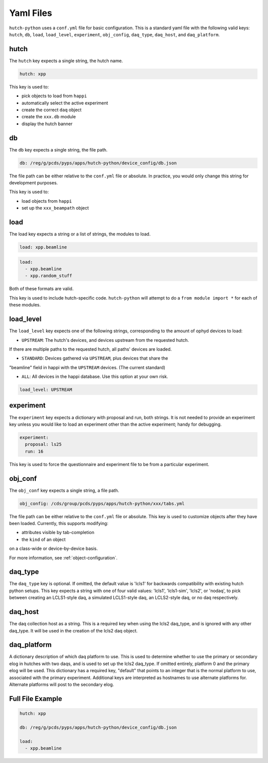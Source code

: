 Yaml Files
==========

``hutch-python`` uses a ``conf.yml`` file for basic configuration. This is a
standard yaml file with the following valid keys:
``hutch``, ``db``, ``load``, ``load_level``, ``experiment``, ``obj_config``,
``daq_type``, ``daq_host``, and ``daq_platform``.


hutch
-----

The ``hutch`` key expects a single string, the hutch name.

.. code-block:: YAML

   hutch: xpp


This key is used to:

- pick objects to load from ``happi``
- automatically select the active experiment
- create the correct ``daq`` object
- create the ``xxx.db`` module
- display the hutch banner


db
--

The ``db`` key expects a single string, the file path.

.. code-block:: YAML

   db: /reg/g/pcds/pyps/apps/hutch-python/device_config/db.json


The file path can be either relative to the ``conf.yml`` file or absolute.
In practice, you would only change this string for development purposes.

This key is used to:

- load objects from ``happi``
- set up the ``xxx_beampath`` object


load
----

The load key expects a string or a list of strings, the modules to load.

.. code-block:: YAML

   load: xpp.beamline


.. code-block:: YAML

   load:
     - xpp.beamline
     - xpp.random_stuff


Both of these formats are valid.

This key is used to include hutch-specific code.
``hutch-python`` will attempt to do a
``from module import *`` for each of these modules.


load_level
----------
The ``load_level`` key expects one of the following strings, corresponding to the
amount of ophyd devices to load:

- ``UPSTREAM``: The hutch's devices, and devices upstream from the requested hutch.
If there are multiple paths to the requested hutch, all paths' devices are loaded.

- ``STANDARD``: Devices gathered via ``UPSTREAM``, plus devices that share the
"beamline" field in happi with the ``UPSTREAM`` devices.  (The current standard)

- ``ALL``: All devices in the happi database.  Use this option at your own risk.

.. code-block:: YAML

   load_level: UPSTREAM


experiment
----------

The ``experiment`` key expects a dictionary with proposal and run, both
strings. It is not needed to provide an experiment key unless you would like
to load an experiment other than the active experiment; handy for debugging.

.. code-block:: YAML

   experiment:
     proposal: ls25
     run: 16


This key is used to force the questionnaire and experiment file to be from a
particular experiment.

.. _obj_conf_yaml:

obj_conf
--------

The ``obj_conf`` key expects a single string, a file path.

.. code-block:: YAML

   obj_config: /cds/group/pcds/pyps/apps/hutch-python/xxx/tabs.yml

The file path can be either relative to the ``conf.yml`` file or absolute.
This key is used to customize objects after they have been loaded.
Currently, this supports modifying:

- attributes visible by tab-completion
- the ``kind`` of an object

on a class-wide or device-by-device basis.

For more information, see :ref:`object-configuration`.


daq_type
--------

The ``daq_type`` key is optional. If omitted, the default value is 'lcls1'
for backwards compatibility with existing hutch python setups.
This key expects a string with one of four valid values:
'lcls1', 'lcls1-sim', 'lcls2', or 'nodaq', to pick between creating an
LCLS1-style daq, a simulated LCLS1-style daq, an LCLS2-style daq,
or no daq respectively.

daq_host
--------

The daq collection host as a string. This is a required key
when using the lcls2 daq_type, and is ignored with any other daq_type.
It will be used in the creation of the lcls2 daq object.

daq_platform
------------

A dictionary description of which daq platform to use. This is used to
determine whether to use the primary or secondary elog in hutches with
two daqs, and is used to set up the lcls2 daq_type. If omitted entirely,
platform 0 and the primary elog will be used.
This dictionary has a required key, "default" that points to an integer
that is the normal platform to use, associated with the primary
experiment. Additional keys are interpreted as hostnames to use
alternate platforms for. Alternate platforms will post to the
secondary elog.

Full File Example
-----------------

.. code-block:: YAML

   hutch: xpp

   db: /reg/g/pcds/pyps/apps/hutch-python/device_config/db.json

   load:
     - xpp.beamline
